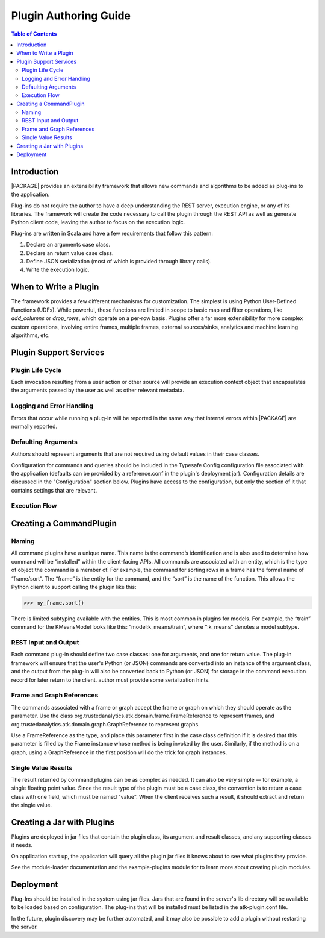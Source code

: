 .. _dev_plug:

.. index::
    single: plugin
    single: extend
    single: develop
    single: enhance

======================
Plugin Authoring Guide
======================

.. contents:: Table of Contents
    :local:
    :backlinks: none

------------
Introduction
------------

|PACKAGE| provides an extensibility framework that allows new commands and algorithms to be added as plug-ins to the application.

Plug-ins do not require the author to have a deep understanding the REST server, execution engine, or any of its libraries. The framework will create the code necessary to call the plugin through the REST API as well as generate Python client code, leaving the author to focus on the execution logic.

Plug-ins are written in Scala and have a few requirements that follow this pattern:

1. Declare an arguments case class.
2. Declare an return value case class.
3. Define JSON serialization (most of which is provided through library calls).
4. Write the execution logic.


----------------------
When to Write a Plugin
----------------------

The framework provides a few different mechanisms for customization. The simplest is using Python User-Defined Functions (UDFs). While powerful, these functions are limited in scope to basic map and filter operations, like `add_columns` or `drop_rows`, which operate on a per-row basis. Plugins offer a far more extensibility for more complex custom operations, involving entire frames, multiple frames, external sources/sinks, analytics and machine learning algorithms, etc.

-----------------------
Plugin Support Services
-----------------------

Plugin Life Cycle
=================

Each invocation resulting from a user action or other source will provide an
execution context object that encapsulates the arguments passed by the user as well as other relevant metadata.

Logging and Error Handling
==========================

Errors that occur while running a plug-in will be reported in the
same way that internal errors within |PACKAGE| are normally reported.

Defaulting Arguments
====================

Authors should represent arguments that are not required using default values in their case classes.

Configuration for commands and queries should be included in the Typesafe
Config configuration file associated with the application (defaults can be
provided by a reference.conf in the plugin's deployment jar).
Configuration details are discussed in the "Configuration" section below.
Plugins have access to the configuration, but only the section of it that
contains settings that are relevant.

Execution Flow
==============

.. image:: dev_plug_1.*
    :width: 80 %
    :align: center

------------------------
Creating a CommandPlugin
------------------------

Naming
======

All command plugins have a unique name. This name is the command’s identification and is also used to determine how command will be “installed” within the client-facing APIs. All commands are associated with an entity, which is the type of object the command is a member of. For example, the command for sorting rows in a frame has the formal name of “frame/sort”. The “frame” is the entity for the command, and the “sort” is the name of the function. This allows the Python client to support calling the plugin like this:

>>> my_frame.sort()

There is limited subtyping available with the entities. This is most common in plugins for models. For example, the “train” command for the KMeansModel looks like this: “model:k_means/train”, where “:k_means” denotes a model subtype.

REST Input and Output
=====================

Each command plug-in should define two case classes: one for
arguments, and one for return value.
The plug-in framework will ensure that the user's Python (or JSON) commands are
converted into an instance of the argument class, and the output from the
plug-in will also be converted back to Python (or JSON) for storage in the
command execution record for later return to the client. author must provide some serialization hints.

Frame and Graph References
==========================

The commands associated with a frame or graph accept the frame
or graph on which they should operate as the parameter.
Use the class org.trustedanalytics.atk.domain.frame.FrameReference to represent
frames, and org.trustedanalytics.atk.domain.graph.GraphReference to represent
graphs.

Use a FrameReference as the type, and place this parameter first in the case
class definition if it is desired that this parameter is filled by the Frame
instance whose method is being invoked by the user.
Similarly, if the method is on a graph, using  a GraphReference in the first
position will do the trick for graph instances.

Single Value Results
====================

The result returned by command plugins can be as complex as needed.
It can also be very simple — for example, a single floating point value.
Since the result type of the plugin must be a case class, the convention is to
return a case class with one field, which must be named "value".
When the client receives such a result, it should extract and return the single
value.

---------------------------
Creating a Jar with Plugins
---------------------------

Plugins are deployed in jar files that contain the plugin class,
its argument and result classes, and any supporting classes it needs.

On application start up, the application will query all the plugin jar files
it knows about to see what plugins they provide.

See the module-loader documentation and the example-plugins module for to learn
more about creating plugin modules.

----------
Deployment
----------

Plug-Ins should be installed in the system using jar files.
Jars that are found in the server's lib directory will be available to be
loaded based on configuration.
The plug-ins that will be installed must be listed in the atk-plugin.conf
file.

In the future, plugin discovery may be further automated, and it may also be
possible to add a plugin without restarting the server.


